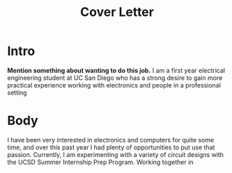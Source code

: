 #+title: Cover Letter
* Intro
 *Mention something about wanting to do this job.* I am a first year electrical engineering student at UC San Diego who has a strong desire to gain more practical experience working with electronics and people in a professional setting
* Body
 I have been very interested in electronics and computers for quite some time, and over this past year I had plenty of opportunities to put use that passion. Currently, I am experimenting with a variety of circuit designs with the UCSD Summer Internship Prep Program. Working together in
